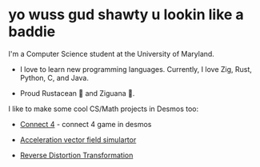 * yo wuss gud shawty u lookin like a baddie

I'm a Computer Science student at the University of Maryland.

+ I love to learn new programming languages. Currently, I love Zig, Rust, Python, C, and Java.

+ Proud Rustacean 🦀 and Ziguana 🦎.

I like to make some cool CS/Math projects in Desmos too:

+ [[https://github.com/SnootierMoon/Connect4Desmos][Connect 4]] - connect 4 game in desmos

+ [[https://www.desmos.com/calculator/qbog8sv7is][Acceleration vector field simulartor]]

+ [[https://www.desmos.com/calculator/3gmlzvtfyt][Reverse Distortion Transformation]]
